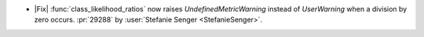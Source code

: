 - |Fix| :func:`class_likelihood_ratios` now raises `UndefinedMetricWarning` instead of
  `UserWarning` when a division by zero occurs. :pr:`29288` by :user:`Stefanie Senger
  <StefanieSenger>`.
